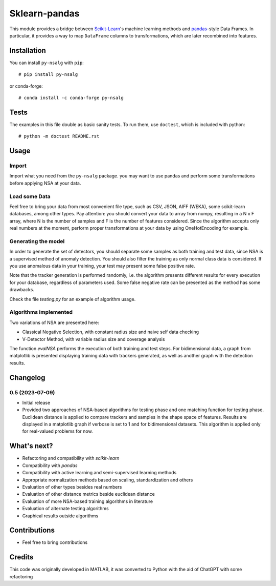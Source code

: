 
Sklearn-pandas
==============

.. image:: https://circleci.com/gh/scikit-learn-contrib/sklearn-pandas.svg?style=svg
    :target: https://circleci.com/gh/scikit-learn-contrib/sklearn-pandas
.. image:: https://img.shields.io/pypi/v/sklearn-pandas.svg
   :target: https://pypi.python.org/pypi/sklearn-pandas/
.. image:: https://anaconda.org/conda-forge/sklearn-pandas/badges/version.svg
   :target: https://anaconda.org/conda-forge/sklearn-pandas/

.. highlight:: python

This module provides a bridge between `Scikit-Learn <http://scikit-learn.org/stable>`__'s machine learning methods and `pandas <https://pandas.pydata.org>`__-style Data Frames.
In particular, it provides a way to map ``DataFrame`` columns to transformations, which are later recombined into features.

Installation
------------

You can install ``py-nsalg`` with ``pip``::

    # pip install py-nsalg

or conda-forge::

    # conda install -c conda-forge py-nsalg

Tests
-----

The examples in this file double as basic sanity tests. To run them, use ``doctest``, which is included with python::

    # python -m doctest README.rst


Usage
-----


Import
******

Import what you need from the ``py-nsalg`` package. you may want to use pandas and perform some transformations before applying NSA at your data.


Load some Data
**************


Feel free to bring your data from most convenient file type, such as CSV, JSON, AIFF (WEKA), some scikit-learn databases, among other types. Pay attention: you should convert your data to array from numpy, resulting in a N x F array, where N is the number of samples and F is the number of features considered. Since the algorithm accepts only real numbers at the moment, perform proper transformations at your data by using OneHotEncoding for example.


Generating the model
*********************

In order to generate the set of detectors, you should separate some samples as both training and test data, since NSA is a supervised method of anomaly detection. You should also filter the training as only normal class data is considered. If you use anomalous data in your training, your test may present some false positive rate.

Note that the tracker generation is performed randomly, i.e. the algorithm presents different results for every execution for your database, regardless of parameters used. Some false negative rate can be presented as the method has some drawbacks.

Check the file `testing.py` for an example of algorithm usage.


Algorithms implemented
***********************


Two variations of NSA are presented here:

* Classical Negative Selection, with constant radius size and naive self data checking
* V-Detector Method, with variable radius size and coverage analysis

The function `evalNSA` performs the execution of both training and test steps. For bidimensional data, a graph from matplotlib is presented displaying training data with trackers generated, as well as another graph with the detection results.


Changelog
---------

0.5 (2023-07-09)
********************

* Initial release
* Provided two approaches of NSA-based algorithms for testing phase and one matching function for testing phase. Euclidean distance is applied to compare trackers and samples in the shape space of features. Results are displayed in a matplotlib graph if verbose is set to 1 and for bidimensional datasets. This algorithm is applied only for real-valued problems for now.


What's next?
---------
* Refactoring and compatibility with *scikit-learn*
* Compatibility with *pandas*
* Compatibility with active learning and semi-supervised learning methods
* Appropriate normalization methods based on scaling, standardization and others
* Evaluation of other types besides real numbers
* Evaluation of other distance metrics beside euclidean distance
* Evaluation of more NSA-based training algorithms in literature
* Evaluation of alternate testing algorithms
* Graphical results outside algorithms

Contributions
-------
* Feel free to bring contributions

Credits
-------

This code was originally developed in MATLAB, it was converted to Python with the aid of ChatGPT with some refactoring



